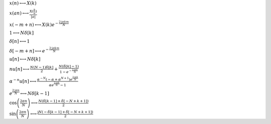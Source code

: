 :math:`x(n) \longleftrightarrow X(k)`

:math:`x(a n) \longleftrightarrow \frac{X(\frac{k}{a})}{\left|{a}\right|}`

:math:`x(- m + n) \longleftrightarrow X(k) e^{- \frac{2 \mathrm{j} \pi k m}{N}}`

:math:`1 \longleftrightarrow N \delta\left[k\right]`

:math:`\delta\left[n\right] \longleftrightarrow 1`

:math:`\delta\left[- m + n\right] \longleftrightarrow e^{- \frac{2 \mathrm{j} \pi k m}{N}}`

:math:`u\left[n\right] \longleftrightarrow N \delta\left[k\right]`

:math:`n u\left[n\right] \longleftrightarrow \frac{N \left(N - 1\right) \delta\left[k\right]}{2} + \frac{N \left(\delta\left[k\right] - 1\right)}{1 - e^{- \frac{2 \mathrm{j} \pi k}{N}}}`

:math:`\alpha^{- n} u\left[n\right] \longleftrightarrow \frac{\alpha^{- N} \left(- \alpha + \alpha^{N + 1}\right) e^{\frac{2 \mathrm{j} \pi k}{N}}}{\alpha e^{\frac{2 \mathrm{j} \pi k}{N}} - 1}`

:math:`e^{\frac{2 \mathrm{j} \pi n}{N}} \longleftrightarrow N \delta\left[k - 1\right]`

:math:`\cos{\left(\frac{2 \pi n}{N} \right)} \longleftrightarrow \frac{N \left(\delta\left[k - 1\right] + \delta\left[- N + k + 1\right]\right)}{2}`

:math:`\sin{\left(\frac{2 \pi n}{N} \right)} \longleftrightarrow \frac{\mathrm{j} N \left(- \delta\left[k - 1\right] + \delta\left[- N + k + 1\right]\right)}{2}`

